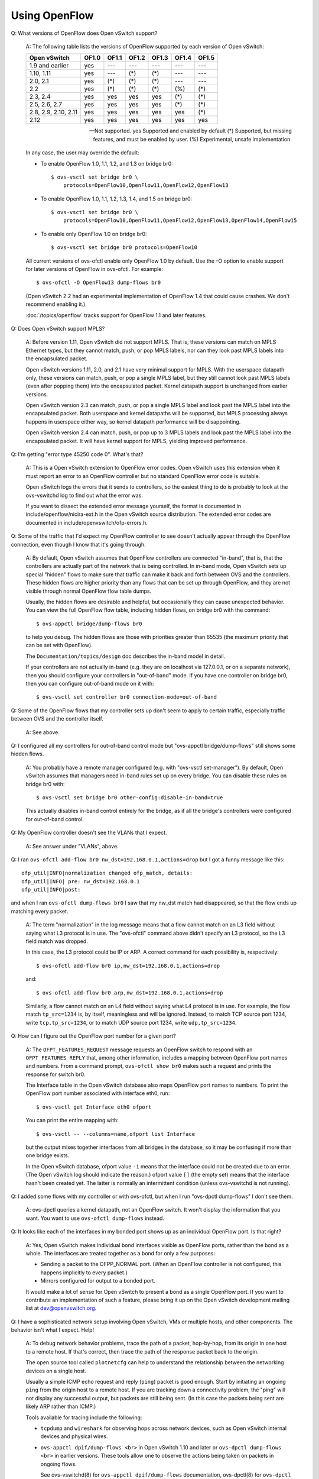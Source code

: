 ..
      Licensed under the Apache License, Version 2.0 (the "License"); you may
      not use this file except in compliance with the License. You may obtain
      a copy of the License at

          http://www.apache.org/licenses/LICENSE-2.0

      Unless required by applicable law or agreed to in writing, software
      distributed under the License is distributed on an "AS IS" BASIS, WITHOUT
      WARRANTIES OR CONDITIONS OF ANY KIND, either express or implied. See the
      License for the specific language governing permissions and limitations
      under the License.

      Convention for heading levels in OVN documentation:

      =======  Heading 0 (reserved for the title in a document)
      -------  Heading 1
      ~~~~~~~  Heading 2
      +++++++  Heading 3
      '''''''  Heading 4

      Avoid deeper levels because they do not render well.

==============
Using OpenFlow
==============

Q: What versions of OpenFlow does Open vSwitch support?

    A: The following table lists the versions of OpenFlow supported by each
    version of Open vSwitch:

    ===================== ===== ===== ===== ===== ===== =====
    Open vSwitch          OF1.0 OF1.1 OF1.2 OF1.3 OF1.4 OF1.5
    ===================== ===== ===== ===== ===== ===== =====
    1.9 and earlier        yes   ---   ---   ---   ---   ---
    1.10, 1.11             yes   ---   (*)   (*)   ---   ---
    2.0, 2.1               yes   (*)   (*)   (*)   ---   ---
    2.2                    yes   (*)   (*)   (*)   (%)   (*)
    2.3, 2.4               yes   yes   yes   yes   (*)   (*)
    2.5, 2.6, 2.7          yes   yes   yes   yes   (*)   (*)
    2.8, 2.9, 2.10, 2.11   yes   yes   yes   yes   yes   (*)
    2.12                   yes   yes   yes   yes   yes   yes
    ===================== ===== ===== ===== ===== ===== =====

    --- Not supported.
    yes Supported and enabled by default
    (*) Supported, but missing features, and must be enabled by user.
    (%) Experimental, unsafe implementation.

    In any case, the user may override the default:

    - To enable OpenFlow 1.0, 1.1, 1.2, and 1.3 on bridge br0::

          $ ovs-vsctl set bridge br0 \
              protocols=OpenFlow10,OpenFlow11,OpenFlow12,OpenFlow13

    - To enable OpenFlow 1.0, 1.1, 1.2, 1.3, 1.4, and 1.5 on bridge br0::

          $ ovs-vsctl set bridge br0 \
              protocols=OpenFlow10,OpenFlow11,OpenFlow12,OpenFlow13,OpenFlow14,OpenFlow15

    - To enable only OpenFlow 1.0 on bridge br0::

          $ ovs-vsctl set bridge br0 protocols=OpenFlow10

    All current versions of ovs-ofctl enable only OpenFlow 1.0 by default.  Use
    the -O option to enable support for later versions of OpenFlow in
    ovs-ofctl.  For example::

        $ ovs-ofctl -O OpenFlow13 dump-flows br0

    (Open vSwitch 2.2 had an experimental implementation of OpenFlow 1.4 that
    could cause crashes.  We don't recommend enabling it.)

    :doc:`/topics/openflow` tracks support for OpenFlow 1.1 and later features.

Q: Does Open vSwitch support MPLS?

    A: Before version 1.11, Open vSwitch did not support MPLS.  That is, these
    versions can match on MPLS Ethernet types, but they cannot match, push, or
    pop MPLS labels, nor can they look past MPLS labels into the encapsulated
    packet.

    Open vSwitch versions 1.11, 2.0, and 2.1 have very minimal support for
    MPLS.  With the userspace datapath only, these versions can match, push, or
    pop a single MPLS label, but they still cannot look past MPLS labels (even
    after popping them) into the encapsulated packet.  Kernel datapath support
    is unchanged from earlier versions.

    Open vSwitch version 2.3 can match, push, or pop a single MPLS label and
    look past the MPLS label into the encapsulated packet.  Both userspace and
    kernel datapaths will be supported, but MPLS processing always happens in
    userspace either way, so kernel datapath performance will be disappointing.

    Open vSwitch version 2.4 can match, push, or pop up to 3 MPLS labels and
    look past the MPLS label into the encapsulated packet.  It will have kernel
    support for MPLS, yielding improved performance.

Q: I'm getting "error type 45250 code 0".  What's that?

    A: This is a Open vSwitch extension to OpenFlow error codes.  Open vSwitch
    uses this extension when it must report an error to an OpenFlow controller
    but no standard OpenFlow error code is suitable.

    Open vSwitch logs the errors that it sends to controllers, so the easiest
    thing to do is probably to look at the ovs-vswitchd log to find out what
    the error was.

    If you want to dissect the extended error message yourself, the format is
    documented in include/openflow/nicira-ext.h in the Open vSwitch source
    distribution.  The extended error codes are documented in
    include/openvswitch/ofp-errors.h.

Q: Some of the traffic that I'd expect my OpenFlow controller to see doesn't
actually appear through the OpenFlow connection, even though I know that it's
going through.

    A: By default, Open vSwitch assumes that OpenFlow controllers are connected
    "in-band", that is, that the controllers are actually part of the network
    that is being controlled.  In in-band mode, Open vSwitch sets up special
    "hidden" flows to make sure that traffic can make it back and forth between
    OVS and the controllers.  These hidden flows are higher priority than any
    flows that can be set up through OpenFlow, and they are not visible through
    normal OpenFlow flow table dumps.

    Usually, the hidden flows are desirable and helpful, but occasionally they
    can cause unexpected behavior.  You can view the full OpenFlow flow table,
    including hidden flows, on bridge br0 with the command::

        $ ovs-appctl bridge/dump-flows br0

    to help you debug.  The hidden flows are those with priorities
    greater than 65535 (the maximum priority that can be set with
    OpenFlow).

    The ``Documentation/topics/design`` doc describes the in-band model in
    detail.

    If your controllers are not actually in-band (e.g. they are on
    localhost via 127.0.0.1, or on a separate network), then you should
    configure your controllers in "out-of-band" mode.  If you have one
    controller on bridge br0, then you can configure out-of-band mode
    on it with::

        $ ovs-vsctl set controller br0 connection-mode=out-of-band

Q: Some of the OpenFlow flows that my controller sets up don't seem to apply to
certain traffic, especially traffic between OVS and the controller itself.

    A: See above.

Q: I configured all my controllers for out-of-band control mode but "ovs-appctl
bridge/dump-flows" still shows some hidden flows.

    A: You probably have a remote manager configured (e.g. with "ovs-vsctl
    set-manager").  By default, Open vSwitch assumes that managers need in-band
    rules set up on every bridge.  You can disable these rules on bridge br0
    with::

        $ ovs-vsctl set bridge br0 other-config:disable-in-band=true

    This actually disables in-band control entirely for the bridge, as if all
    the bridge's controllers were configured for out-of-band control.

Q: My OpenFlow controller doesn't see the VLANs that I expect.

    A: See answer under "VLANs", above.

Q: I ran ``ovs-ofctl add-flow br0 nw_dst=192.168.0.1,actions=drop`` but I got a
funny message like this::

    ofp_util|INFO|normalization changed ofp_match, details:
    ofp_util|INFO| pre: nw_dst=192.168.0.1
    ofp_util|INFO|post:

and when I ran ``ovs-ofctl dump-flows br0`` I saw that my nw_dst match had
disappeared, so that the flow ends up matching every packet.

    A: The term "normalization" in the log message means that a flow cannot
    match on an L3 field without saying what L3 protocol is in use.  The
    "ovs-ofctl" command above didn't specify an L3 protocol, so the L3 field
    match was dropped.

    In this case, the L3 protocol could be IP or ARP.  A correct command for
    each possibility is, respectively::

        $ ovs-ofctl add-flow br0 ip,nw_dst=192.168.0.1,actions=drop

    and::

        $ ovs-ofctl add-flow br0 arp,nw_dst=192.168.0.1,actions=drop

    Similarly, a flow cannot match on an L4 field without saying what L4
    protocol is in use.  For example, the flow match ``tp_src=1234`` is, by
    itself, meaningless and will be ignored.  Instead, to match TCP source port
    1234, write ``tcp,tp_src=1234``, or to match UDP source port 1234, write
    ``udp,tp_src=1234``.

Q: How can I figure out the OpenFlow port number for a given port?

    A: The ``OFPT_FEATURES_REQUEST`` message requests an OpenFlow switch to
    respond with an ``OFPT_FEATURES_REPLY`` that, among other information,
    includes a mapping between OpenFlow port names and numbers.  From a command
    prompt, ``ovs-ofctl show br0`` makes such a request and prints the response
    for switch br0.

    The Interface table in the Open vSwitch database also maps OpenFlow port
    names to numbers.  To print the OpenFlow port number associated with
    interface eth0, run::

        $ ovs-vsctl get Interface eth0 ofport

    You can print the entire mapping with::

        $ ovs-vsctl -- --columns=name,ofport list Interface

    but the output mixes together interfaces from all bridges in the database,
    so it may be confusing if more than one bridge exists.

    In the Open vSwitch database, ofport value ``-1`` means that the interface
    could not be created due to an error.  (The Open vSwitch log should
    indicate the reason.)  ofport value ``[]`` (the empty set) means that the
    interface hasn't been created yet.  The latter is normally an intermittent
    condition (unless ovs-vswitchd is not running).

Q: I added some flows with my controller or with ovs-ofctl, but when I run
"ovs-dpctl dump-flows" I don't see them.

    A: ovs-dpctl queries a kernel datapath, not an OpenFlow switch.  It won't
    display the information that you want.  You want to use ``ovs-ofctl
    dump-flows`` instead.

Q: It looks like each of the interfaces in my bonded port shows up as an
individual OpenFlow port.  Is that right?

    A: Yes, Open vSwitch makes individual bond interfaces visible as OpenFlow
    ports, rather than the bond as a whole.  The interfaces are treated
    together as a bond for only a few purposes:

    - Sending a packet to the OFPP_NORMAL port.  (When an OpenFlow controller
      is not configured, this happens implicitly to every packet.)

    - Mirrors configured for output to a bonded port.

    It would make a lot of sense for Open vSwitch to present a bond as a single
    OpenFlow port.  If you want to contribute an implementation of such a
    feature, please bring it up on the Open vSwitch development mailing list at
    dev@openvswitch.org.

Q: I have a sophisticated network setup involving Open vSwitch, VMs or multiple
hosts, and other components.  The behavior isn't what I expect.  Help!

    A: To debug network behavior problems, trace the path of a packet,
    hop-by-hop, from its origin in one host to a remote host.  If that's
    correct, then trace the path of the response packet back to the origin.

    The open source tool called ``plotnetcfg`` can help to understand the
    relationship between the networking devices on a single host.

    Usually a simple ICMP echo request and reply (``ping``) packet is good
    enough.  Start by initiating an ongoing ``ping`` from the origin host to a
    remote host.  If you are tracking down a connectivity problem, the "ping"
    will not display any successful output, but packets are still being sent.
    (In this case the packets being sent are likely ARP rather than ICMP.)

    Tools available for tracing include the following:

    - ``tcpdump`` and ``wireshark`` for observing hops across network devices,
      such as Open vSwitch internal devices and physical wires.

    - ``ovs-appctl dpif/dump-flows <br>`` in Open vSwitch 1.10 and later or
      ``ovs-dpctl dump-flows <br>`` in earlier versions.  These tools allow one
      to observe the actions being taken on packets in ongoing flows.

      See ovs-vswitchd(8) for ``ovs-appctl dpif/dump-flows`` documentation,
      ovs-dpctl(8) for ``ovs-dpctl dump-flows`` documentation, and "Why are
      there so many different ways to dump flows?" above for some background.

    - ``ovs-appctl ofproto/trace`` to observe the logic behind how ovs-vswitchd
      treats packets.  See ovs-vswitchd(8) for documentation.  You can out more
      details about a given flow that ``ovs-dpctl dump-flows`` displays, by
      cutting and pasting a flow from the output into an ``ovs-appctl
      ofproto/trace`` command.

    - SPAN, RSPAN, and ERSPAN features of physical switches, to observe what
      goes on at these physical hops.

    Starting at the origin of a given packet, observe the packet at each hop in
    turn.  For example, in one plausible scenario, you might:

    1. ``tcpdump`` the ``eth`` interface through which an ARP egresses a VM,
       from inside the VM.

    2. ``tcpdump`` the ``vif`` or ``tap`` interface through which the ARP
       ingresses the host machine.

    3. Use ``ovs-dpctl dump-flows`` to spot the ARP flow and observe the host
       interface through which the ARP egresses the physical machine.  You may
       need to use ``ovs-dpctl show`` to interpret the port numbers.  If the
       output seems surprising, you can use ``ovs-appctl ofproto/trace`` to
       observe details of how ovs-vswitchd determined the actions in the
       ``ovs-dpctl dump-flows`` output.

    4. ``tcpdump`` the ``eth`` interface through which the ARP egresses the
       physical machine.

    5. ``tcpdump`` the ``eth`` interface through which the ARP ingresses the
       physical machine, at the remote host that receives the ARP.

    6. Use ``ovs-dpctl dump-flows`` to spot the ARP flow on the remote host
       remote host that receives the ARP and observe the VM ``vif`` or ``tap``
       interface to which the flow is directed.  Again, ``ovs-dpctl show`` and
       ``ovs-appctl ofproto/trace`` might help.

    7. ``tcpdump`` the ``vif`` or ``tap`` interface to which the ARP is
       directed.

    8. ``tcpdump`` the ``eth`` interface through which the ARP ingresses a VM,
       from inside the VM.

    It is likely that during one of these steps you will figure out the
    problem.  If not, then follow the ARP reply back to the origin, in reverse.

Q: How do I make a flow drop packets?

    A: To drop a packet is to receive it without forwarding it.  OpenFlow
    explicitly specifies forwarding actions.  Thus, a flow with an empty set of
    actions does not forward packets anywhere, causing them to be dropped.  You
    can specify an empty set of actions with ``actions=`` on the ovs-ofctl
    command line.  For example::

        $ ovs-ofctl add-flow br0 priority=65535,actions=

    would cause every packet entering switch br0 to be dropped.

    You can write "drop" explicitly if you like.  The effect is the same.
    Thus, the following command also causes every packet entering switch br0 to
    be dropped::

        $ ovs-ofctl add-flow br0 priority=65535,actions=drop

    ``drop`` is not an action, either in OpenFlow or Open vSwitch.  Rather, it
    is only a way to say that there are no actions.

Q: I added a flow to send packets out the ingress port, like this::

    $ ovs-ofctl add-flow br0 in_port=2,actions=2

but OVS drops the packets instead.

    A: Yes, OpenFlow requires a switch to ignore attempts to send a packet out
    its ingress port.  The rationale is that dropping these packets makes it
    harder to loop the network.  Sometimes this behavior can even be
    convenient, e.g. it is often the desired behavior in a flow that forwards a
    packet to several ports ("floods" the packet).

    Sometimes one really needs to send a packet out its ingress port
    ("hairpin"). In this case, output to ``OFPP_IN_PORT``, which in ovs-ofctl
    syntax is expressed as just ``in_port``, e.g.::

        $ ovs-ofctl add-flow br0 in_port=2,actions=in_port

    This also works in some circumstances where the flow doesn't match on the
    input port.  For example, if you know that your switch has five ports
    numbered 2 through 6, then the following will send every received packet
    out every port, even its ingress port::

        $ ovs-ofctl add-flow br0 actions=2,3,4,5,6,in_port

    or, equivalently::

        $ ovs-ofctl add-flow br0 actions=all,in_port

    Sometimes, in complicated flow tables with multiple levels of ``resubmit``
    actions, a flow needs to output to a particular port that may or may not be
    the ingress port.  It's difficult to take advantage of ``OFPP_IN_PORT`` in
    this situation.  To help, Open vSwitch provides, as an OpenFlow extension,
    the ability to modify the in_port field.  Whatever value is currently in
    the in_port field is the port to which outputs will be dropped, as well as
    the destination for ``OFPP_IN_PORT``.  This means that the following will
    reliably output to port 2 or to ports 2 through 6, respectively::

        $ ovs-ofctl add-flow br0 in_port=2,actions=load:0->NXM_OF_IN_PORT[],2
        $ ovs-ofctl add-flow br0 actions=load:0->NXM_OF_IN_PORT[],2,3,4,5,6

    If the input port is important, then one may save and restore it on the
    stack:

         $ ovs-ofctl add-flow br0 actions=push:NXM_OF_IN_PORT[],\
             load:0->NXM_OF_IN_PORT[],\
             2,3,4,5,6,\
             pop:NXM_OF_IN_PORT[]

Q: My bridge br0 has host 192.168.0.1 on port 1 and host 192.168.0.2 on port 2.
I set up flows to forward only traffic destined to the other host and drop
other traffic, like this::

    priority=5,in_port=1,ip,nw_dst=192.168.0.2,actions=2
    priority=5,in_port=2,ip,nw_dst=192.168.0.1,actions=1
    priority=0,actions=drop

But it doesn't work--I don't get any connectivity when I do this.  Why?

    A: These flows drop the ARP packets that IP hosts use to establish IP
    connectivity over Ethernet.  To solve the problem, add flows to allow ARP
    to pass between the hosts::

        priority=5,in_port=1,arp,actions=2
        priority=5,in_port=2,arp,actions=1

    This issue can manifest other ways, too.  The following flows that match on
    Ethernet addresses instead of IP addresses will also drop ARP packets,
    because ARP requests are broadcast instead of being directed to a specific
    host::

        priority=5,in_port=1,dl_dst=54:00:00:00:00:02,actions=2
        priority=5,in_port=2,dl_dst=54:00:00:00:00:01,actions=1
        priority=0,actions=drop

    The solution already described above will also work in this case.  It may
    be better to add flows to allow all multicast and broadcast traffic::

        priority=5,in_port=1,dl_dst=01:00:00:00:00:00/01:00:00:00:00:00,actions=2
        priority=5,in_port=2,dl_dst=01:00:00:00:00:00/01:00:00:00:00:00,actions=1

Q: My bridge disconnects from my controller on add-port/del-port.

    A: Reconfiguring your bridge can change your bridge's datapath-id because
    Open vSwitch generates datapath-id from the MAC address of one of its
    ports.  In that case, Open vSwitch disconnects from controllers because
    there's no graceful way to notify controllers about the change of
    datapath-id.

    To avoid the behaviour, you can configure datapath-id manually.::

        $ ovs-vsctl set bridge br0 other-config:datapath-id=0123456789abcdef

Q: My controller complains that OVS is not buffering packets.
What's going on?

    A: "Packet buffering" is an optional OpenFlow feature, and controllers
    should detect how many "buffers" an OpenFlow switch implements.  It was
    recently noticed that OVS implementation of the buffering feature was not
    compliant to OpenFlow specifications.  Rather than fix it and risk
    controller incompatibility, the buffering feature is removed as of OVS 2.7.
    Controllers are already expected to work properly in cases where the switch
    can not buffer packets, but sends full packets in "packet-in" messages
    instead, so this change should not affect existing users.  After the change
    OVS always sends the ``buffer_id`` as ``0xffffffff`` in "packet-in"
    messages and will send an error response if any other value of this field
    is included in a "packet-out" or a "flow mod" sent by a controller.

    Packet buffers have limited usefulness in any case.  Table-miss packet-in
    messages most commonly pass the first packet in a microflow to the OpenFlow
    controller, which then sets up an OpenFlow flow that handles remaining
    traffic in the microflow without further controller intervention.  In such
    a case, the packet that initiates the microflow is in practice usually
    small (certainly for TCP), which means that the switch sends the entire
    packet to the controller and the buffer only saves a small number of bytes
    in the reverse direction.

Q: How does OVS divide flows among buckets in an OpenFlow "select" group?

    A: In Open vSwitch 2.3 and earlier, Open vSwitch used the destination
    Ethernet address to choose a bucket in a select group.

    Open vSwitch 2.4 and later by default hashes the source and destination
    Ethernet address, VLAN ID, Ethernet type, IPv4/v6 source and destination
    address and protocol, and for TCP and SCTP only, the source and destination
    ports.  The hash is "symmetric", meaning that exchanging source and
    destination addresses does not change the bucket selection.

    Select groups in Open vSwitch 2.4 and later can be configured to use a
    different hash function, using a Netronome extension to the OpenFlow 1.5+
    group_mod message.  For more information, see
    Documentation/group-selection-method-property.txt in the Open vSwitch
    source tree.

Q: An OpenFlow "select" group isn't dividing packets evenly among the buckets.

    A: When a packet passes through a "select" group, Open vSwitch hashes a
    subset of the fields in the packet, then it maps the hash value to a
    bucket.  This means that packets whose hashed fields are the same will
    always go to the same bucket[*].  More specifically, if you test with a
    single traffic flow, only one bucket will receive any traffic[**].
    Furthermore, statistics and probability mean that testing with a small
    number of flows may still yield an uneven distribution.

    [*] Unless its bucket has a watch port or group whose liveness changes
    during the test.

    [**] Unless the hash includes fields that vary within a traffic flow, such
    as tcp_flags.

Q: I added a flow to accept packets on VLAN 123 and output them on VLAN 456,
like so::

    $ ovs-ofctl add-flow br0 dl_vlan=123,actions=output:1,mod_vlan_vid:456

but the packets are actually being output in VLAN 123.  Why?

    A: OpenFlow actions are executed in the order specified.  Thus, the actions
    above first output the packet, then change its VLAN.  Since the output
    occurs before changing the VLAN, the change in VLAN will have no visible
    effect.

    To solve this and similar problems, order actions so that changes to
    headers happen before output, e.g.::

        $ ovs-ofctl add-flow br0 dl_vlan=123,actions=mod_vlan_vid:456,output:1

    See also the following question.

Q: I added a flow to a redirect packets for TCP port 80 to port 443,
like so::

    $ ovs-ofctl add-flow br0 tcp,tcp_dst=123,actions=mod_tp_dst:443

but the packets are getting dropped instead.  Why?

    A: This set of actions does change the TCP destination port to 443, but
    then it does nothing more.  It doesn't, for example, say to continue to
    another flow table or to output the packet.  Therefore, the packet is
    dropped.

    To solve the problem, add an action that does something with the modified
    packet.  For example::

        $ ovs-ofctl add-flow br0 tcp,tcp_dst=123,actions=mod_tp_dst:443,normal

    See also the preceding question.

Q: When using the "ct" action with FTP connections, it doesn't seem to matter
if I set the "alg=ftp" parameter in the action. Is this required?

    A: It is advisable to use this option. Some platforms may automatically
    detect and apply ALGs in the "ct" action regardless of the parameters you
    provide, however this is not consistent across all implementations. The
    `ovs-ofctl(8) <http://openvswitch.org/support/dist-docs/ovs-ofctl.8.html>`_
    man pages contain further details in the description of the ALG parameter.

